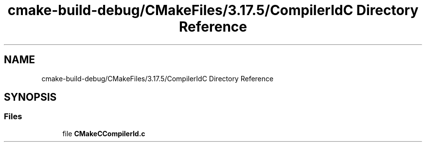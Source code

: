 .TH "cmake-build-debug/CMakeFiles/3.17.5/CompilerIdC Directory Reference" 3 "Sun Apr 11 2021" "arcade" \" -*- nroff -*-
.ad l
.nh
.SH NAME
cmake-build-debug/CMakeFiles/3.17.5/CompilerIdC Directory Reference
.SH SYNOPSIS
.br
.PP
.SS "Files"

.in +1c
.ti -1c
.RI "file \fBCMakeCCompilerId\&.c\fP"
.br
.in -1c
